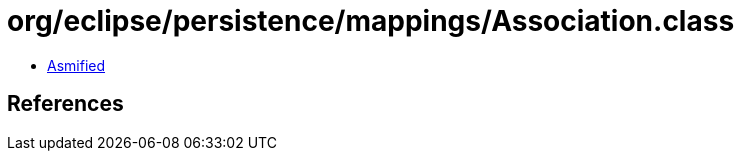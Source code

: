 = org/eclipse/persistence/mappings/Association.class

 - link:Association-asmified.java[Asmified]

== References

